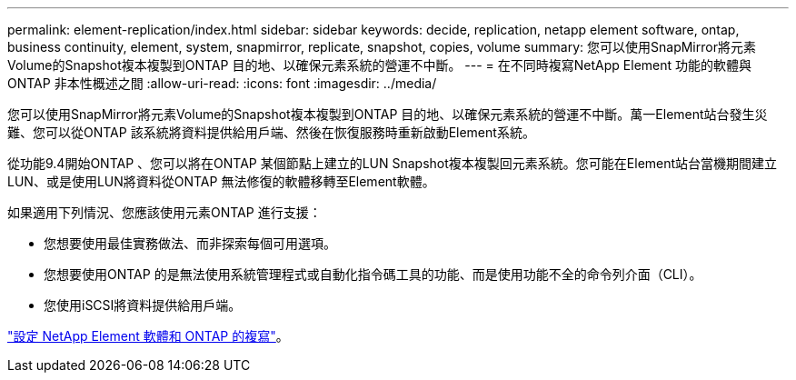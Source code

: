 ---
permalink: element-replication/index.html 
sidebar: sidebar 
keywords: decide, replication, netapp element software, ontap, business continuity, element, system, snapmirror, replicate, snapshot, copies, volume 
summary: 您可以使用SnapMirror將元素Volume的Snapshot複本複製到ONTAP 目的地、以確保元素系統的營運不中斷。 
---
= 在不同時複寫NetApp Element 功能的軟體與ONTAP 非本性概述之間
:allow-uri-read: 
:icons: font
:imagesdir: ../media/


[role="lead"]
您可以使用SnapMirror將元素Volume的Snapshot複本複製到ONTAP 目的地、以確保元素系統的營運不中斷。萬一Element站台發生災難、您可以從ONTAP 該系統將資料提供給用戶端、然後在恢復服務時重新啟動Element系統。

從功能9.4開始ONTAP 、您可以將在ONTAP 某個節點上建立的LUN Snapshot複本複製回元素系統。您可能在Element站台當機期間建立LUN、或是使用LUN將資料從ONTAP 無法修復的軟體移轉至Element軟體。

如果適用下列情況、您應該使用元素ONTAP 進行支援：

* 您想要使用最佳實務做法、而非探索每個可用選項。
* 您想要使用ONTAP 的是無法使用系統管理程式或自動化指令碼工具的功能、而是使用功能不全的命令列介面（CLI）。
* 您使用iSCSI將資料提供給用戶端。


link:https://docs.netapp.com/us-en/element-software/storage/element-replication-index.html["設定 NetApp Element 軟體和 ONTAP 的複寫"^]。
